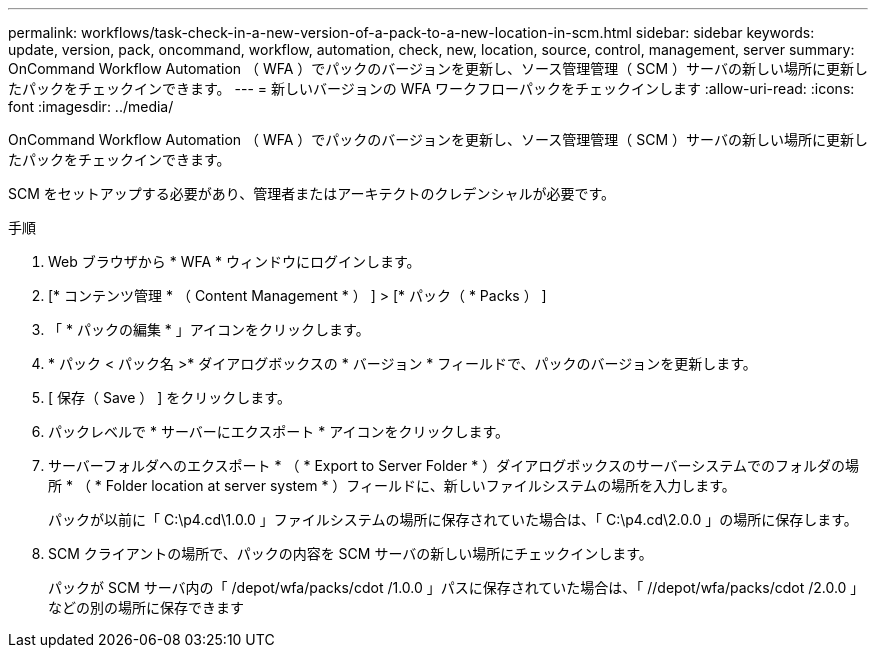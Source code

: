 ---
permalink: workflows/task-check-in-a-new-version-of-a-pack-to-a-new-location-in-scm.html 
sidebar: sidebar 
keywords: update, version, pack, oncommand, workflow, automation, check, new, location, source, control, management, server 
summary: OnCommand Workflow Automation （ WFA ）でパックのバージョンを更新し、ソース管理管理（ SCM ）サーバの新しい場所に更新したパックをチェックインできます。 
---
= 新しいバージョンの WFA ワークフローパックをチェックインします
:allow-uri-read: 
:icons: font
:imagesdir: ../media/


[role="lead"]
OnCommand Workflow Automation （ WFA ）でパックのバージョンを更新し、ソース管理管理（ SCM ）サーバの新しい場所に更新したパックをチェックインできます。

SCM をセットアップする必要があり、管理者またはアーキテクトのクレデンシャルが必要です。

.手順
. Web ブラウザから * WFA * ウィンドウにログインします。
. [* コンテンツ管理 * （ Content Management * ） ] > [* パック（ * Packs ） ]
. 「 * パックの編集 * 」アイコンをクリックします。
. * パック < パック名 >* ダイアログボックスの * バージョン * フィールドで、パックのバージョンを更新します。
. [ 保存（ Save ） ] をクリックします。
. パックレベルで * サーバーにエクスポート * アイコンをクリックします。
. サーバーフォルダへのエクスポート * （ * Export to Server Folder * ）ダイアログボックスのサーバーシステムでのフォルダの場所 * （ * Folder location at server system * ）フィールドに、新しいファイルシステムの場所を入力します。
+
パックが以前に「 C:\p4.cd\1.0.0 」ファイルシステムの場所に保存されていた場合は、「 C:\p4.cd\2.0.0 」の場所に保存します。

. SCM クライアントの場所で、パックの内容を SCM サーバの新しい場所にチェックインします。
+
パックが SCM サーバ内の「 /depot/wfa/packs/cdot /1.0.0 」パスに保存されていた場合は、「 //depot/wfa/packs/cdot /2.0.0 」などの別の場所に保存できます


